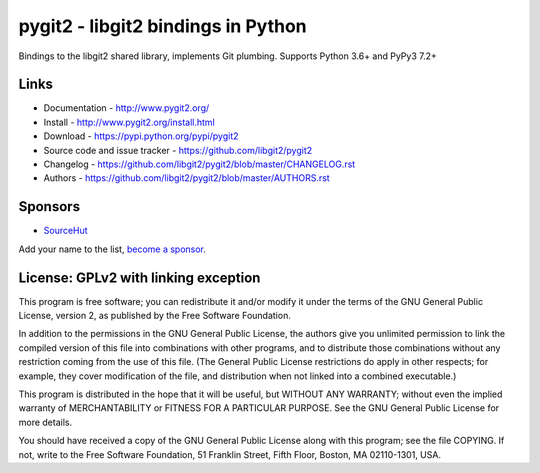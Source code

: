 ######################################################################
pygit2 - libgit2 bindings in Python
######################################################################

Bindings to the libgit2 shared library, implements Git plumbing.
Supports Python 3.6+ and PyPy3 7.2+

.. image:: https://travis-ci.org/libgit2/pygit2.svg?branch=master
   :target: http://travis-ci.org/libgit2/pygit2

.. image:: https://ci.appveyor.com/api/projects/status/edmwc0dctk5nacx0/branch/master?svg=true
   :target: https://ci.appveyor.com/project/jdavid/pygit2/branch/master

.. image:: https://github.com/libgit2/pygit2/workflows/macOS/badge.svg
   :target: https://github.com/libgit2/pygit2/actions?query=workflow%3AmacOS

Links
=====================================

- Documentation - http://www.pygit2.org/
- Install - http://www.pygit2.org/install.html
- Download - https://pypi.python.org/pypi/pygit2
- Source code and issue tracker - https://github.com/libgit2/pygit2
- Changelog - https://github.com/libgit2/pygit2/blob/master/CHANGELOG.rst
- Authors - https://github.com/libgit2/pygit2/blob/master/AUTHORS.rst


Sponsors
=====================================

- `SourceHut <https://sourcehut.org>`_

Add your name to the list, `become a sponsor <https://github.com/sponsors/jdavid>`_.


License: GPLv2 with linking exception
=====================================

This program is free software; you can redistribute it and/or
modify it under the terms of the GNU General Public License,
version 2, as published by the Free Software Foundation.

In addition to the permissions in the GNU General Public License,
the authors give you unlimited permission to link the compiled
version of this file into combinations with other programs,
and to distribute those combinations without any restriction
coming from the use of this file.  (The General Public License
restrictions do apply in other respects; for example, they cover
modification of the file, and distribution when not linked into
a combined executable.)

This program is distributed in the hope that it will be useful,
but WITHOUT ANY WARRANTY; without even the implied warranty of
MERCHANTABILITY or FITNESS FOR A PARTICULAR PURPOSE.  See the
GNU General Public License for more details.

You should have received a copy of the GNU General Public License
along with this program; see the file COPYING.  If not, write to
the Free Software Foundation, 51 Franklin Street, Fifth Floor,
Boston, MA 02110-1301, USA.
